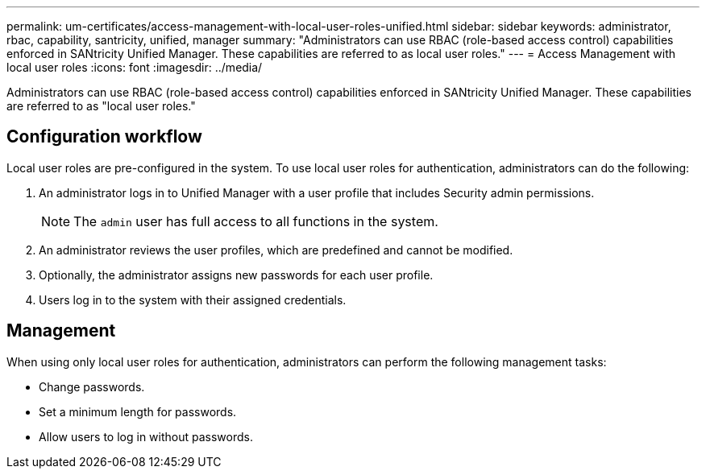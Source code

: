 ---
permalink: um-certificates/access-management-with-local-user-roles-unified.html
sidebar: sidebar
keywords: administrator, rbac, capability, santricity, unified, manager
summary: "Administrators can use RBAC (role-based access control) capabilities enforced in SANtricity Unified Manager. These capabilities are referred to as local user roles."
---
= Access Management with local user roles
:icons: font
:imagesdir: ../media/

[.lead]
Administrators can use RBAC (role-based access control) capabilities enforced in SANtricity Unified Manager. These capabilities are referred to as "local user roles."

== Configuration workflow

Local user roles are pre-configured in the system. To use local user roles for authentication, administrators can do the following:

. An administrator logs in to Unified Manager with a user profile that includes Security admin permissions.
+
[NOTE]
====
The `admin` user has full access to all functions in the system.
====

. An administrator reviews the user profiles, which are predefined and cannot be modified.
. Optionally, the administrator assigns new passwords for each user profile.
. Users log in to the system with their assigned credentials.

== Management

When using only local user roles for authentication, administrators can perform the following management tasks:

* Change passwords.
* Set a minimum length for passwords.
* Allow users to log in without passwords.
